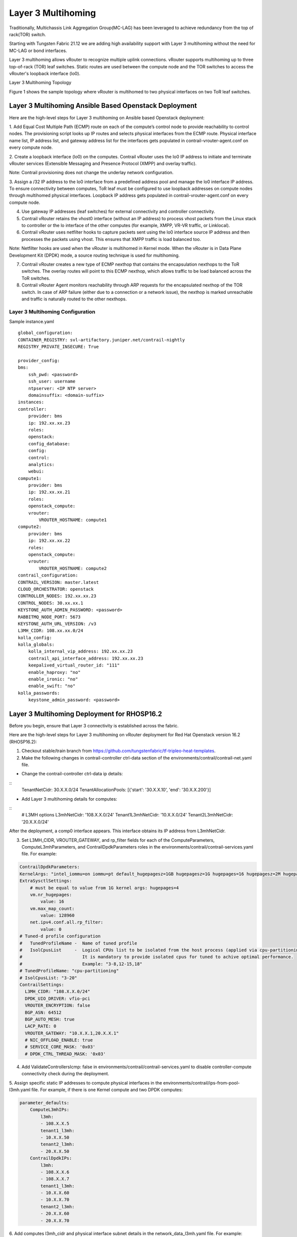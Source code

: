 Layer 3 Multihoming
===================
Traditionally, Multichassis Link Aggregation Group(MC-LAG) has been leveraged to achieve redundancy from the top of rack(TOR) switch.

Starting with Tungsten Fabric 21.12 we are adding high availability support with Layer 3 multihoming without the need for MC-LAG or bond interfaces.

Layer 3 multihoming allows vRouter to recognize multiple uplink connections. vRouter supports multihoming up to three top-of-rack (TOR) leaf switches. Static routes are used between the compute node and the TOR switches to access the vRouter's loopback interface (lo0).

Layer 3 Multihoming Topology

Figure 1 shows the sample topology where vRouter is multihomed to two physical interfaces on two ToR leaf switches.

|Figure 1: Sample Layer 3 Multihoming Topology|


Layer 3 Multihoming Ansible Based Openstack Deployment
------------------------------------------------------

Here are the high-level steps for Layer 3 multihoming on Ansible based Openstack deployment:

1. Add Equal Cost Multiple Path (ECMP) route on each of the compute’s control node to provide reachability to control nodes.
The provisioning script looks up IP routes and selects physical interfaces from the ECMP route. Physical interface name list, IP address list, and gateway address list for the interfaces gets populated in contrail-vrouter-agent.conf on every compute node.

2. Create a loopback interface (lo0) on the computes.
Contrail vRouter uses the lo0 IP address to initiate and terminate vRouter services (Extensible Messaging and Presence Protocol (XMPP) and overlay traffic).

Note: Contrail provisioning does not change the underlay network configuration.

3. Assign a /32 IP address to the lo0 interface from a predefined address pool and manage the lo0 interface IP address.
To ensure connectivity between computes, ToR leaf must be configured to use loopback addresses on compute nodes through multihomed physical interfaces. Loopback IP address gets populated in contrail-vrouter-agent.conf on every compute node.

4. Use gateway IP addresses (leaf switches) for external connectivity and controller connectivity.

5. Contrail vRouter retains the vhost0 interface (without an IP address) to process vhost packets from the Linux stack to controller or the lo interface of the other computes (for example, XMPP, VR-VR traffic, or Linklocal).

6. Contrail vRouter uses netfilter hooks to capture packets sent using the lo0 interface source IP address and then processes the packets using vhost. This ensures that XMPP traffic is load balanced too.

Note: Netfilter hooks are used when the vRouter is multihomed in Kernel mode. When the vRouter is in Data Plane Development Kit (DPDK) mode, a source routing technique is used for multihoming.

7. Contrail vRouter creates a new type of ECMP nexthop that contains the encapsulation nexthops to the ToR switches. The overlay routes will point to this ECMP nexthop, which allows traffic to be load balanced across the ToR switches.

8. Contrail vRouter Agent monitors reachability through ARP requests for the encapsulated nexthop of the TOR switch. In case of ARP failure (either due to a connection or a network issue), the nexthop is marked unreachable and traffic is naturally routed to the other nexthops.

Layer 3 Multihoming Configuration
~~~~~~~~~~~~~~~~~~~~~~~~~~~~~~~~~

Sample instance.yaml

::
    
    global_configuration:
    CONTAINER_REGISTRY: svl-artifactory.juniper.net/contrail-nightly
    REGISTRY_PRIVATE_INSECURE: True

    provider_config:
    bms:
        ssh_pwd: <password>
        ssh_user: username
        ntpserver: <IP NTP server>
        domainsuffix: <domain-suffix>
    instances:
    controller:
        provider: bms
        ip: 192.xx.xx.23
        roles:
        openstack:
        config_database:
        config:
        control:
        analytics:
        webui:
    compute1:
        provider: bms
        ip: 192.xx.xx.21
        roles:
        openstack_compute:
        vrouter:
            VROUTER_HOSTNAME: compute1
    compute2:
        provider: bms
        ip: 192.xx.xx.22
        roles:
        openstack_compute:
        vrouter:
            VROUTER_HOSTNAME: compute2
    contrail_configuration:
    CONTRAIL_VERSION: master.latest
    CLOUD_ORCHESTRATOR: openstack
    CONTROLLER_NODES: 192.xx.xx.23
    CONTROL_NODES: 30.xx.xx.1
    KEYSTONE_AUTH_ADMIN_PASSWORD: <password>
    RABBITMQ_NODE_PORT: 5673
    KEYSTONE_AUTH_URL_VERSION: /v3
    L3MH_CIDR: 108.xx.xx.0/24
    kolla_config:
    kolla_globals:
        kolla_internal_vip_address: 192.xx.xx.23
        contrail_api_interface_address: 192.xx.xx.23
        keepalived_virtual_router_id: "111"
        enable_haproxy: "no"
        enable_ironic: "no"
        enable_swift: "no"
    kolla_passwords:
        keystone_admin_password: <password>


Layer 3 Multihoming Deployment for RHOSP16.2
---------------------------------------------
Before you begin, ensure that Layer 3 connectivity is established across the fabric.

Here are the high-level steps for Layer 3 multihoming on vRouter deployment for Red Hat Openstack version 16.2 (RHOSP16.2):

1. Checkout stable/train branch from https://github.com/tungstenfabric/tf-tripleo-heat-templates.

2. Make the following changes in contrail-controller ctrl-data section of the environments/contrail/contrail-net.yaml file.

* Change the contrail-controller ctrl-data ip details:

::
    TenantNetCidr: 30.X.X.0/24
    TenantAllocationPools: [{'start': '30.X.X.10', 'end': '30.X.X.200'}]


* Add Layer 3 multihoming details for computes:

::
    # L3MH options
    L3mhNetCidr: '108.X.X.0/24'
    Tenant1L3mhNetCidr: '10.X.X.0/24'
    Tenant2L3mhNetCidr: '20.X.X.0/24'

After the deployment, a comp0 interface appears. This interface obtains its IP address from L3mhNetCidr.

3. Set L3MH_CIDR, VROUTER_GATEWAY, and rp_filter fields for each of the ComputeParameters, ComputeL3mhParameters, and ContrailDpdkParameters roles in the environments/contrail/contrail-services.yaml file. For example:

.. code-block:: shell


    ContrailDpdkParameters:
    KernelArgs: "intel_iommu=on iommu=pt default_hugepagesz=1GB hugepagesz=1G hugepages=16 hugepagesz=2M hugepages=1024"
    ExtraSysctlSettings:
        # must be equal to value from 1G kernel args: hugepages=4
        vm.nr_hugepages:
            value: 16
        vm.max_map_count:
            value: 128960
        net.ipv4.conf.all.rp_filter:
            value: 0
    # Tuned-d profile configuration
    #   TunedProfileName -  Name of tuned profile
    #   IsolCpusList     -  Logical CPUs list to be isolated from the host process (applied via cpu-partitioning tuned).
    #                       It is mandatory to provide isolated cpus for tuned to achive optimal performance.
    #                       Example: "3-8,12-15,18"
    # TunedProfileName: "cpu-partitioning"
    # IsolCpusList: "3-20"
    ContrailSettings:
      L3MH_CIDR: "108.X.X.0/24"
      DPDK_UIO_DRIVER: vfio-pci
      VROUTER_ENCRYPTION: false
      BGP_ASN: 64512
      BGP_AUTO_MESH: true
      LACP_RATE: 0
      VROUTER_GATEWAY: "10.X.X.1,20.X.X.1"
      # NIC_OFFLOAD_ENABLE: true
      # SERVICE_CORE_MASK: '0x03'
      # DPDK_CTRL_THREAD_MASK: '0x03'

4. Add ValidateControllersIcmp: false in environments/contrail/contrail-services.yaml to disable controller-compute connectivity check during the deployment.

5. Assign specific static IP addresses to compute physical interfaces in the environments/contrail/ips-from-pool-l3mh.yaml file.
For example, if there is one Kernel compute and two DPDK computes:


.. code-block:: shell


    parameter_defaults:
        ComputeL3mhIPs:
            l3mh:
            - 108.X.X.5
            tenant1_l3mh:
            - 10.X.X.50
            tenant2_l3mh:
            - 20.X.X.50
        ContrailDpdkIPs:
            l3mh:
            - 108.X.X.6
            - 108.X.X.7
            tenant1_l3mh:
            - 10.X.X.60
            - 10.X.X.70
            tenant2_l3mh:
            - 20.X.X.60
            - 20.X.X.70

6. Add computes l3mh_cidr and physical interface subnet details in the network_data_l3mh.yaml file.
For example:

::
    # l3MH network - compute addresses (must be routeable)
    - name: L3mh
    enabled: true
    vip: false
    name_lower: l3mh
    ip_subnet: '108.X.X.0/24'
    allocation_pools: [{'start': '108.X.X.4', 'end': '108.X.X.100'}]
    mtu: 1500
    - name: Tenant1L3mh
    enabled: true
    vip: false
    name_lower: tenant1_l3mh
    # vlan: 100
    ip_subnet: '10.X.X.0/24'
    allocation_pools: [{'start': '10.X.X.10', 'end': '10.X.X.100'}]
    gateway_ip: 10.X.X.1
    mtu: 1500
    - name: Tenant2L3mh
    enabled: true
    vip: false
    name_lower: tenant2_l3mh
    # vlan: 200
    ip_subnet: '20.X.X.0/24'
    allocation_pools: [{'start': '20.X.X.10', 'end': '20.X.X.100'}]
    gateway_ip: 20.X.X.1
    mtu: 1500

7. Add static routes in contrail-controller to reach compute l3mh_cidr in the network/config/contrail/contrail-controller-nic-config.yaml file.
For example:

.. code-block:: shell


    - type: interface
      name: nic2
      use_dhcp: false
      addresses:
    - ip_netmask:
      get_param: TenantIpSubnet
    # add below lines with correct cidr and gw #
    routes:
    - ip_netmask: <l3mhcidr>
      next_hop:
      get_param: 
      get_param: <gw>


.. |Figure 1: Sample Layer 3 Multihoming Topology| image:: images/tf000118.png